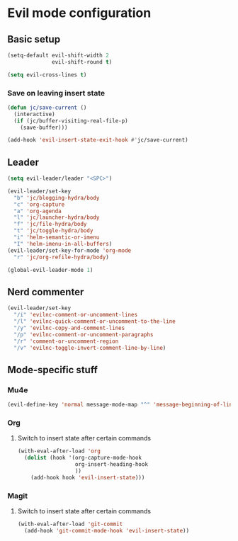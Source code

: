 * Evil mode configuration

** Basic setup

#+BEGIN_SRC emacs-lisp
  (setq-default evil-shift-width 2
                evil-shift-round t)

  (setq evil-cross-lines t)
#+END_SRC

*** Save on leaving insert state

#+BEGIN_SRC emacs-lisp
  (defun jc/save-current ()
    (interactive)
    (if (jc/buffer-visiting-real-file-p)
      (save-buffer)))

  (add-hook 'evil-insert-state-exit-hook #'jc/save-current)
#+END_SRC

** Leader

#+BEGIN_SRC emacs-lisp
  (setq evil-leader/leader "<SPC>")

  (evil-leader/set-key
    "b" 'jc/blogging-hydra/body
    "c" 'org-capture
    "a" 'org-agenda
    "l" 'jc/launcher-hydra/body
    "f" 'jc/file-hydra/body
    "t" 'jc/toggle-hydra/body
    "i" 'helm-semantic-or-imenu
    "I" 'helm-imenu-in-all-buffers)
  (evil-leader/set-key-for-mode 'org-mode
    "r" 'jc/org-refile-hydra/body)

  (global-evil-leader-mode 1)
#+END_SRC

** Nerd commenter

#+BEGIN_SRC emacs-lisp
  (evil-leader/set-key
    "/i" 'evilnc-comment-or-uncomment-lines
    "/l" 'evilnc-quick-comment-or-uncomment-to-the-line
    "/y" 'evilnc-copy-and-comment-lines
    "/p" 'evilnc-comment-or-uncomment-paragraphs
    "/r" 'comment-or-uncomment-region
    "/v" 'evilnc-toggle-invert-comment-line-by-line)
#+END_SRC

** Mode-specific stuff

*** Mu4e

#+BEGIN_SRC emacs-lisp
  (evil-define-key 'normal message-mode-map "^" 'message-beginning-of-line)
#+END_SRC

*** Org

**** Switch to insert state after certain commands

#+BEGIN_SRC emacs-lisp
  (with-eval-after-load 'org
    (dolist (hook '(org-capture-mode-hook
                    org-insert-heading-hook
                    ))
      (add-hook hook 'evil-insert-state)))
#+END_SRC

*** Magit

**** Switch to insert state after certain commands

#+BEGIN_SRC emacs-lisp
  (with-eval-after-load 'git-commit
    (add-hook 'git-commit-mode-hook 'evil-insert-state))
#+END_SRC
